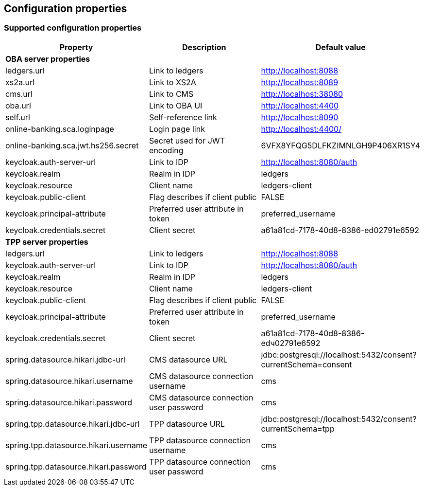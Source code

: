 == Configuration properties

=== Supported configuration properties

|===
|Property |Description |Default value

3+^|*OBA server properties*

|ledgers.url | Link to ledgers | http://localhost:8088
|xs2a.url | Link to XS2A | http://localhost:8089
|cms.url | Link to CMS | http://localhost:38080
|oba.url | Link to OBA UI | http://localhost:4400
|self.url | Self-reference link | http://localhost:8090
|online-banking.sca.loginpage | Login page link | http://localhost:4400/
|online-banking.sca.jwt.hs256.secret | Secret used for JWT encoding | 6VFX8YFQG5DLFKZIMNLGH9P406XR1SY4

|keycloak.auth-server-url | Link to IDP | http://localhost:8080/auth
|keycloak.realm | Realm in IDP | ledgers
|keycloak.resource | Client name | ledgers-client
|keycloak.public-client | Flag describes if client public | FALSE
|keycloak.principal-attribute | Preferred user attribute in token| preferred_username
|keycloak.credentials.secret | Client secret | a61a81cd-7178-40d8-8386-ed02791e6592

3+^|*TPP server properties*

|ledgers.url | Link to ledgers | http://localhost:8088

|keycloak.auth-server-url | Link to IDP | http://localhost:8080/auth
|keycloak.realm | Realm in IDP | ledgers
|keycloak.resource | Client name | ledgers-client
|keycloak.public-client | Flag describes if client public | FALSE
|keycloak.principal-attribute | Preferred user attribute in token| preferred_username
|keycloak.credentials.secret | Client secret | a61a81cd-7178-40d8-8386-edч02791e6592

|spring.datasource.hikari.jdbc-url | CMS datasource URL | jdbc:postgresql://localhost:5432/consent?currentSchema=consent
|spring.datasource.hikari.username | CMS datasource connection username | cms
|spring.datasource.hikari.password | CMS datasource connection user password | cms

|spring.tpp.datasource.hikari.jdbc-url | TPP datasource URL | jdbc:postgresql://localhost:5432/consent?currentSchema=tpp
|spring.tpp.datasource.hikari.username | TPP datasource connection username | cms
|spring.tpp.datasource.hikari.password | TPP datasource connection user password | cms

|===
